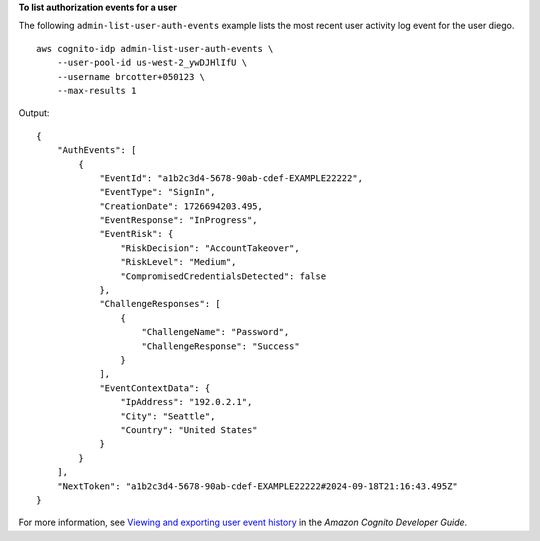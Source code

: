 **To list authorization events for a user**

The following ``admin-list-user-auth-events`` example lists the most recent user activity log event for the user diego. ::

    aws cognito-idp admin-list-user-auth-events \
        --user-pool-id us-west-2_ywDJHlIfU \
        --username brcotter+050123 \
        --max-results 1

Output::

    {
        "AuthEvents": [
            {
                "EventId": "a1b2c3d4-5678-90ab-cdef-EXAMPLE22222",
                "EventType": "SignIn",
                "CreationDate": 1726694203.495,
                "EventResponse": "InProgress",
                "EventRisk": {
                    "RiskDecision": "AccountTakeover",
                    "RiskLevel": "Medium",
                    "CompromisedCredentialsDetected": false
                },
                "ChallengeResponses": [
                    {
                        "ChallengeName": "Password",
                        "ChallengeResponse": "Success"
                    }
                ],
                "EventContextData": {
                    "IpAddress": "192.0.2.1",
                    "City": "Seattle",
                    "Country": "United States"
                }
            }
        ],
        "NextToken": "a1b2c3d4-5678-90ab-cdef-EXAMPLE22222#2024-09-18T21:16:43.495Z"
    }

For more information, see `Viewing and exporting user event history <https://docs.aws.amazon.com/cognito/latest/developerguide/cognito-user-pool-settings-adaptive-authentication.html#user-pool-settings-adaptive-authentication-event-user-history>`__ in the *Amazon Cognito Developer Guide*.
